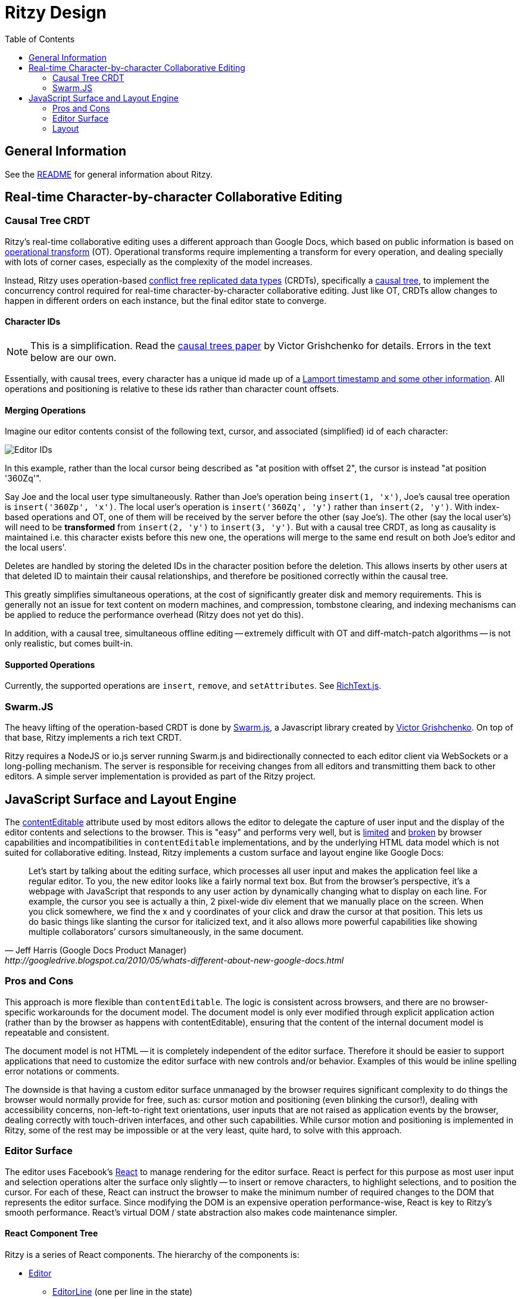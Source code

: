 = Ritzy Design
:toc:
:sectanchors:

== General Information

See the https://github.com/ritzyed/ritzy/blob/master/README.adoc[README] for
general information about Ritzy.

[[collaboration]]
== Real-time Character-by-character Collaborative Editing

=== Causal Tree CRDT

Ritzy's real-time collaborative editing uses a different approach than Google
Docs, which based on public information is based on
http://en.wikipedia.org/wiki/Operational_transformation[operational transform]
(OT). Operational transforms require implementing a transform for every
operation, and dealing specially with lots of corner cases, especially as the
complexity of the model increases.

Instead, Ritzy uses operation-based
http://en.wikipedia.org/wiki/Conflict-free_replicated_data_type[conflict free
replicated data types] (CRDTs), specifically a
http://www.pds.ewi.tudelft.nl/~victor/polo.pdf[causal tree], to implement the
concurrency control required for real-time character-by-character collaborative
editing. Just like OT, CRDTs allow changes to happen in different orders on each
instance, but the final editor state to converge.

==== Character IDs

NOTE: This is a simplification. Read the
http://www.pds.ewi.tudelft.nl/~victor/polo.pdf[causal trees paper] by Victor
Grishchenko for details. Errors in the text below are our own.

Essentially, with causal trees, every character has a unique id made up of a
http://swarmjs.github.io/articles/lamport/[Lamport timestamp and some other
information]. All operations and positioning is relative to these ids rather
than character count offsets.

==== Merging Operations

Imagine our editor contents consist of the following text, cursor, and
associated (simplified) id of each character:

image:images/char_ids.png?raw=true[Editor IDs]

In this example, rather than the local cursor being described as "at position
with offset 2", the cursor is instead "at position '360Zq'".

Say Joe and the local user type simultaneously. Rather than Joe's operation
being `insert(1, 'x')`, Joe's causal tree operation is `insert('360Zp', 'x')`.
The local user's operation is `insert('360Zq', 'y')` rather than `insert(2,
'y')`. With index-based operations and OT, one of them will be received by the
server before the other (say Joe's). The other (say the local user's) will need
to be *transformed* from `insert(2, 'y')` to `insert(3, 'y')`. But with a causal
tree CRDT, as long as causality is maintained i.e. this character exists before
this new one, the operations will merge to the same end result on both Joe's
editor and the local users'.

Deletes are handled by storing the deleted IDs in the character position before
the deletion. This allows inserts by other users at that deleted ID to maintain
their causal relationships, and therefore be positioned correctly within the
causal tree.

This greatly simplifies simultaneous operations, at the cost of significantly
greater disk and memory requirements. This is generally not an issue for text
content on modern machines, and compression, tombstone clearing, and indexing
mechanisms can be applied to reduce the performance overhead (Ritzy does not yet
do this).

In addition, with a causal tree, simultaneous offline editing -- extremely
difficult with OT and diff-match-patch algorithms -- is not only realistic, but
comes built-in.

==== Supported Operations ====

Currently, the supported operations are `insert`, `remove`, and `setAttributes`.
See
https://github.com/ritzyed/ritzy/blob/master/src/core/RichText.js[RichText.js].

[[swarmjs]]
=== Swarm.JS

The heavy lifting of the operation-based CRDT is done by
http://swarmjs.github.io/[Swarm.js], a Javascript library created by
https://github.com/gritzko[Victor Grishchenko]. On top of that base, Ritzy
implements a rich text CRDT.

Ritzy requires a NodeJS or io.js server running Swarm.js and bidirectionally
connected to each editor client via WebSockets or a long-polling mechanism. The
server is responsible for receiving changes from all editors and transmitting
them back to other editors. A simple server implementation is provided as part
of the Ritzy project.

[[surface]]
== JavaScript Surface and Layout Engine

The
https://developer.mozilla.org/en-US/docs/Web/Guide/HTML/Content_Editable[contentEditable]
attribute used by most editors allows the editor to delegate the capture of user
input and the display of the editor contents and selections to the browser. This
is "easy" and performs very well, but is https://vimeo.com/76219173[limited] and
https://medium.com/medium-eng/why-contenteditable-is-terrible-122d8a40e480[broken]
by browser capabilities and incompatibilities in `contentEditable`
implementations, and by the underlying HTML data model which is not suited for
collaborative editing. Instead, Ritzy implements a custom surface and layout
engine like Google Docs:

[quote, Jeff Harris (Google Docs Product Manager),http://googledrive.blogspot.ca/2010/05/whats-different-about-new-google-docs.html]
Let’s start by talking about the editing surface, which processes all user input
and makes the application feel like a regular editor. To you, the new editor
looks like a fairly normal text box. But from the browser’s perspective, it’s a
webpage with JavaScript that responds to any user action by dynamically changing
what to display on each line. For example, the cursor you see is actually a
thin, 2 pixel-wide div element that we manually place on the screen. When you
click somewhere, we find the x and y coordinates of your click and draw the
cursor at that position. This lets us do basic things like slanting the cursor
for italicized text, and it also allows more powerful capabilities like showing
multiple collaborators’ cursors simultaneously, in the same document.

[[surface_pros_cons]]
=== Pros and Cons

This approach is more flexible than `contentEditable`. The logic is consistent
across browsers, and there are no browser-specific workarounds for the document
model. The document model is only ever modified through explicit application
action (rather than by the browser as happens with contentEditable), ensuring
that the content of the internal document model is repeatable and consistent.

The document model is not HTML -- it is completely independent of the editor
surface. Therefore it should be easier to support applications that need to
customize the editor surface with new controls and/or behavior. Examples of this
would be inline spelling error notations or comments.

The downside is that having a custom editor surface unmanaged by the browser
requires significant complexity to do things the browser would normally provide
for free, such as: cursor motion and positioning (even blinking the cursor!),
dealing with accessibility concerns, non-left-to-right text orientations, user
inputs that are not raised as application events by the browser, dealing
correctly with touch-driven interfaces, and other such capabilities. While
cursor motion and positioning is implemented in Ritzy, some of the rest may be
impossible or at the very least, quite hard, to solve with this approach.

[[surface_editor]]
=== Editor Surface

The editor uses Facebook's http://facebook.github.io/react/[React] to manage
rendering for the editor surface. React is perfect for this purpose as most user
input and selection operations alter the surface only slightly -- to insert or
remove characters, to highlight selections, and to position the cursor. For each
of these, React can instruct the browser to make the minimum number of required
changes to the DOM that represents the editor surface. Since modifying the DOM
is an expensive operation performance-wise, React is key to Ritzy's smooth
performance. React's virtual DOM / state abstraction also makes code maintenance
simpler.

==== React Component Tree

Ritzy is a series of React components. The hierarchy of the components is:

* https://github.com/ritzyed/ritzy/blob/master/src/components/Editor.js[Editor]
** https://github.com/ritzyed/ritzy/blob/master/src/components/EditorLine.js[EditorLine]
(one per line in the state)
*** https://github.com/ritzyed/ritzy/blob/master/src/components/EditorLineContent.js[EditorLineContent]
*** https://github.com/ritzyed/ritzy/blob/master/src/components/SelectionOverlay.js[SelectionOverlay]
** https://github.com/ritzyed/ritzy/blob/master/src/components/Cursor.js[Cursor]
(one local cursor, and multiple remote cursors)
** https://github.com/ritzyed/ritzy/blob/master/src/components/DebugEditor.js[DebugEditor] (optional)

===== Flux Pattern

Ritzy uses the Facebook flux pattern -- all state changes are made by the
https://github.com/ritzyed/ritzy/blob/master/src/flux/EditorStore.js[EditorStore],
and all actions that trigger state changes, such as arrow keys or clicks, or
events from remote editors via Swarm.js, trigger an
https://github.com/ritzyed/ritzy/blob/master/src/flux/EditorActions.js[EditorAction].

The line state, cursor position, selection, and remote cursor positions and
selections are all part of the React Editor state. This state is updated by the
https://github.com/ritzyed/ritzy/blob/master/src/flux/EditorStore.js[EditorStore]
as local events are received such as arrow keys or clicks, or events from remote
editors via Swarm.js.

The Editor component listens to state changes from the EditorStore, causing
React to render the Editor component, which passes the required state subset to
the various child components as props. Thus only the DOM changes necessary to
reflect the new state are applied to the editor surface.

[[surface_layout]]
=== Layout

Managing the layout in JavaScript requires knowledge of the x-y positions of
individual characters, for example to position the cursor when the user clicks
on text, or to wrap text within the editor's bounding box.

For performance, Ritzy prefers using
http://nodebox.github.io/opentype.js/[Opentype.js] to obtain the required text
metrics from the underlying font, such as
http://www.freetype.org/freetype2/docs/glyphs/glyphs-3.html[advance widths] for
the glyphs that represent each character.

When the browser/OS platform supports linear subpixel positioning and faithfully
follows the font's instructions for it's text rendering, the font metrics are
sufficient to calculate x-y positions. However, on some browsers on some
platforms at some font sizes, for various complicated reasons the font metrics
are ignored in favor of http://goo.gl/yf3M7[hinting or other mechanisms]. In
these situations, the layout engine falls back to a slower but reliable
mechanism using the canvas `measureText` function. In addition, the canvas
`measureText` function is used to calculate the width of characters for which
the glyph is not available from the loaded font file.

To use the Opentype.js mechanism, all fonts displayed by Ritzy must be available
as TrueType or OpenType font files. Note that Opentype.js does not
https://github.com/nodebox/opentype.js/issues/43[currently support] WOFF font
files, but usually TrueType or OpenType equivalents are available. In addition,
the font is loaded into memory twice: by the browser and by Ritzy.

See
https://github.com/ritzyed/ritzy/blob/master/src/core/TextFontMetrics.js[TextFontMetrics.js]
for details of the font metrics calculations.
